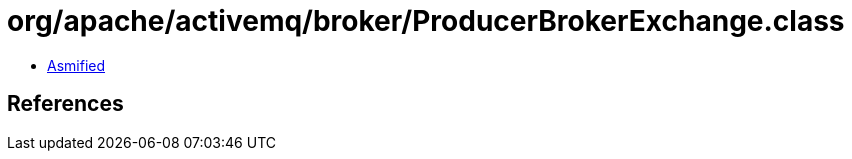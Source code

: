 = org/apache/activemq/broker/ProducerBrokerExchange.class

 - link:ProducerBrokerExchange-asmified.java[Asmified]

== References

